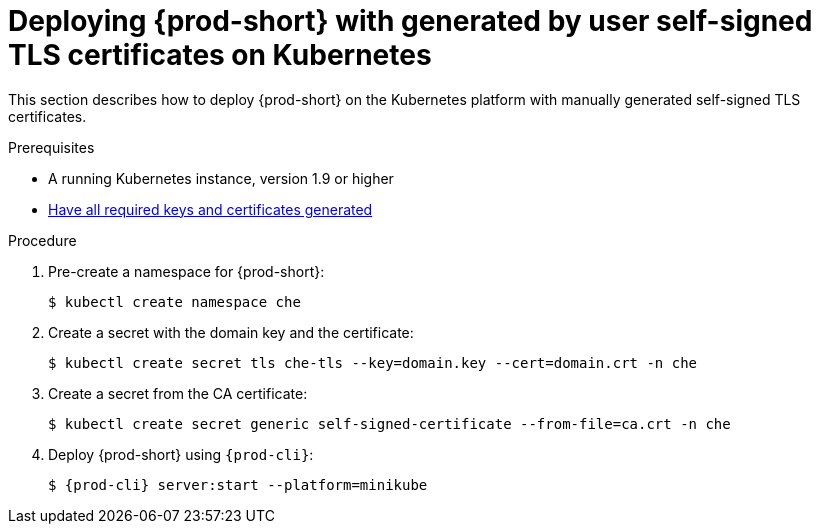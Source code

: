 // Module included in the following assemblies:
//
// setup-{prod-id-short}-in-tls-mode

[id="deploying-{prod-id-short}-with-self-signed-tls-on-kubernetes_{context}"]
= Deploying {prod-short} with generated by user self-signed TLS certificates on Kubernetes

This section describes how to deploy {prod-short} on the Kubernetes platform with manually generated self-signed TLS certificates.


.Prerequisites

* A running Kubernetes instance, version 1.9 or higher
* link:{site-baseurl}che-7/installing-che-in-tls-mode-with-self-signed-certificates/#generating-self-signed-certificates_installing-{prod-id-short}-in-tls-mode-with-self-signed-certificates[Have all required keys and certificates generated]


.Procedure

. Pre-create a namespace for {prod-short}:
+
[subs="+quotes"]
----
$ kubectl create namespace che
----

. Create a secret with the domain key and the certificate:
+
[subs="+quotes"]
----
$ kubectl create secret tls che-tls --key=domain.key --cert=domain.crt -n che
----

. Create a secret from the CA certificate:
+
[subs="+quotes"]
----
$ kubectl create secret generic self-signed-certificate --from-file=ca.crt -n che
----

. Deploy {prod-short} using `{prod-cli}`:
+
[subs="+quotes,+attributes"]
----
$ {prod-cli} server:start --platform=minikube
----
